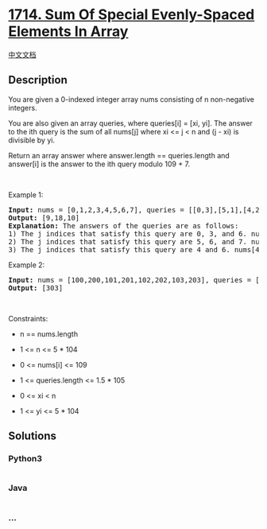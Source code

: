 * [[https://leetcode.com/problems/sum-of-special-evenly-spaced-elements-in-array][1714.
Sum Of Special Evenly-Spaced Elements In Array]]
  :PROPERTIES:
  :CUSTOM_ID: sum-of-special-evenly-spaced-elements-in-array
  :END:
[[./solution/1700-1799/1714.Sum Of Special Evenly-Spaced Elements In Array/README.org][中文文档]]

** Description
   :PROPERTIES:
   :CUSTOM_ID: description
   :END:

#+begin_html
  <p>
#+end_html

You are given a 0-indexed integer array nums consisting of n
non-negative integers.

#+begin_html
  </p>
#+end_html

#+begin_html
  <p>
#+end_html

You are also given an array queries, where queries[i] = [xi, yi]. The
answer to the ith query is the sum of all nums[j] where xi <= j < n and
(j - xi) is divisible by yi.

#+begin_html
  </p>
#+end_html

#+begin_html
  <p>
#+end_html

Return an array answer where answer.length == queries.length and
answer[i] is the answer to the ith query modulo 109 + 7.

#+begin_html
  </p>
#+end_html

#+begin_html
  <p>
#+end_html

 

#+begin_html
  </p>
#+end_html

#+begin_html
  <p>
#+end_html

Example 1:

#+begin_html
  </p>
#+end_html

#+begin_html
  <pre>
  <strong>Input:</strong> nums = [0,1,2,3,4,5,6,7], queries = [[0,3],[5,1],[4,2]]
  <strong>Output:</strong> [9,18,10]
  <strong>Explanation:</strong> The answers of the queries are as follows:
  1) The j indices that satisfy this query are 0, 3, and 6. nums[0] + nums[3] + nums[6] = 9
  2) The j indices that satisfy this query are 5, 6, and 7. nums[5] + nums[6] + nums[7] = 18
  3) The j indices that satisfy this query are 4 and 6. nums[4] + nums[6] = 10
  </pre>
#+end_html

#+begin_html
  <p>
#+end_html

Example 2:

#+begin_html
  </p>
#+end_html

#+begin_html
  <pre>
  <strong>Input:</strong> nums = [100,200,101,201,102,202,103,203], queries = [[0,7]]
  <strong>Output:</strong> [303]
  </pre>
#+end_html

#+begin_html
  <p>
#+end_html

 

#+begin_html
  </p>
#+end_html

#+begin_html
  <p>
#+end_html

Constraints:

#+begin_html
  </p>
#+end_html

#+begin_html
  <ul>
#+end_html

#+begin_html
  <li>
#+end_html

n == nums.length

#+begin_html
  </li>
#+end_html

#+begin_html
  <li>
#+end_html

1 <= n <= 5 * 104

#+begin_html
  </li>
#+end_html

#+begin_html
  <li>
#+end_html

0 <= nums[i] <= 109

#+begin_html
  </li>
#+end_html

#+begin_html
  <li>
#+end_html

1 <= queries.length <= 1.5 * 105

#+begin_html
  </li>
#+end_html

#+begin_html
  <li>
#+end_html

0 <= xi < n

#+begin_html
  </li>
#+end_html

#+begin_html
  <li>
#+end_html

1 <= yi <= 5 * 104

#+begin_html
  </li>
#+end_html

#+begin_html
  </ul>
#+end_html

** Solutions
   :PROPERTIES:
   :CUSTOM_ID: solutions
   :END:

#+begin_html
  <!-- tabs:start -->
#+end_html

*** *Python3*
    :PROPERTIES:
    :CUSTOM_ID: python3
    :END:
#+begin_src python
#+end_src

*** *Java*
    :PROPERTIES:
    :CUSTOM_ID: java
    :END:
#+begin_src java
#+end_src

*** *...*
    :PROPERTIES:
    :CUSTOM_ID: section
    :END:
#+begin_example
#+end_example

#+begin_html
  <!-- tabs:end -->
#+end_html
